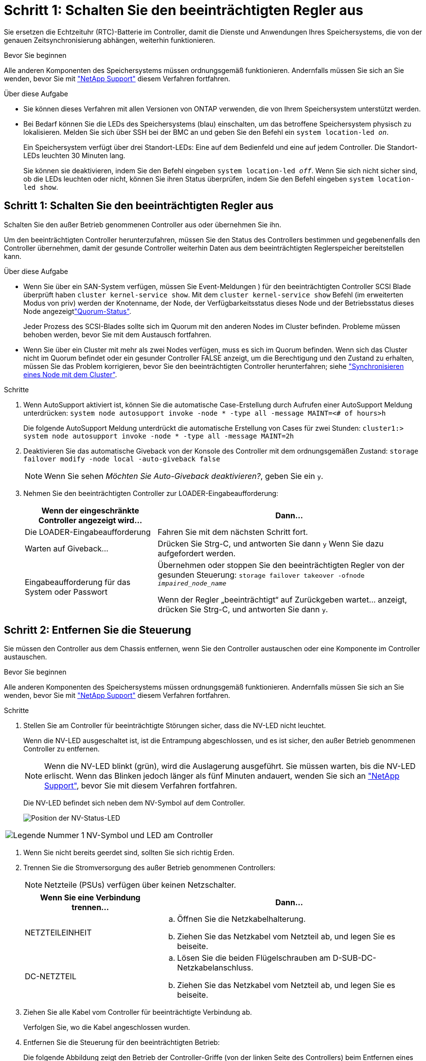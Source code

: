 = Schritt 1: Schalten Sie den beeinträchtigten Regler aus
:allow-uri-read: 


Sie ersetzen die Echtzeituhr (RTC)-Batterie im Controller, damit die Dienste und Anwendungen Ihres Speichersystems, die von der genauen Zeitsynchronisierung abhängen, weiterhin funktionieren.

.Bevor Sie beginnen
Alle anderen Komponenten des Speichersystems müssen ordnungsgemäß funktionieren. Andernfalls müssen Sie sich an Sie wenden, bevor Sie mit https://mysupport.netapp.com/site/global/dashboard["NetApp Support"] diesem Verfahren fortfahren.

.Über diese Aufgabe
* Sie können dieses Verfahren mit allen Versionen von ONTAP verwenden, die von Ihrem Speichersystem unterstützt werden.
* Bei Bedarf können Sie die LEDs des Speichersystems (blau) einschalten, um das betroffene Speichersystem physisch zu lokalisieren. Melden Sie sich über SSH bei der BMC an und geben Sie den Befehl ein `system location-led _on_`.
+
Ein Speichersystem verfügt über drei Standort-LEDs: Eine auf dem Bedienfeld und eine auf jedem Controller. Die Standort-LEDs leuchten 30 Minuten lang.

+
Sie können sie deaktivieren, indem Sie den Befehl eingeben `system location-led _off_`. Wenn Sie sich nicht sicher sind, ob die LEDs leuchten oder nicht, können Sie ihren Status überprüfen, indem Sie den Befehl eingeben `system location-led show`.





== Schritt 1: Schalten Sie den beeinträchtigten Regler aus

Schalten Sie den außer Betrieb genommenen Controller aus oder übernehmen Sie ihn.

Um den beeinträchtigten Controller herunterzufahren, müssen Sie den Status des Controllers bestimmen und gegebenenfalls den Controller übernehmen, damit der gesunde Controller weiterhin Daten aus dem beeinträchtigten Reglerspeicher bereitstellen kann.

.Über diese Aufgabe
* Wenn Sie über ein SAN-System verfügen, müssen Sie Event-Meldungen ) für den beeinträchtigten Controller SCSI Blade überprüft haben  `cluster kernel-service show`. Mit dem `cluster kernel-service show` Befehl (im erweiterten Modus von priv) werden der Knotenname,  der Node, der Verfügbarkeitsstatus dieses Node und der Betriebsstatus dieses Node angezeigtlink:https://docs.netapp.com/us-en/ontap/system-admin/display-nodes-cluster-task.html["Quorum-Status"].
+
Jeder Prozess des SCSI-Blades sollte sich im Quorum mit den anderen Nodes im Cluster befinden. Probleme müssen behoben werden, bevor Sie mit dem Austausch fortfahren.

* Wenn Sie über ein Cluster mit mehr als zwei Nodes verfügen, muss es sich im Quorum befinden. Wenn sich das Cluster nicht im Quorum befindet oder ein gesunder Controller FALSE anzeigt, um die Berechtigung und den Zustand zu erhalten, müssen Sie das Problem korrigieren, bevor Sie den beeinträchtigten Controller herunterfahren; siehe link:https://docs.netapp.com/us-en/ontap/system-admin/synchronize-node-cluster-task.html?q=Quorum["Synchronisieren eines Node mit dem Cluster"^].


.Schritte
. Wenn AutoSupport aktiviert ist, können Sie die automatische Case-Erstellung durch Aufrufen einer AutoSupport Meldung unterdrücken: `system node autosupport invoke -node * -type all -message MAINT=<# of hours>h`
+
Die folgende AutoSupport Meldung unterdrückt die automatische Erstellung von Cases für zwei Stunden: `cluster1:> system node autosupport invoke -node * -type all -message MAINT=2h`

. Deaktivieren Sie das automatische Giveback von der Konsole des Controller mit dem ordnungsgemäßen Zustand: `storage failover modify -node local -auto-giveback false`
+

NOTE: Wenn Sie sehen _Möchten Sie Auto-Giveback deaktivieren?_, geben Sie ein `y`.

. Nehmen Sie den beeinträchtigten Controller zur LOADER-Eingabeaufforderung:
+
[cols="1,2"]
|===
| Wenn der eingeschränkte Controller angezeigt wird... | Dann... 


 a| 
Die LOADER-Eingabeaufforderung
 a| 
Fahren Sie mit dem nächsten Schritt fort.



 a| 
Warten auf Giveback...
 a| 
Drücken Sie Strg-C, und antworten Sie dann `y` Wenn Sie dazu aufgefordert werden.



 a| 
Eingabeaufforderung für das System oder Passwort
 a| 
Übernehmen oder stoppen Sie den beeinträchtigten Regler von der gesunden Steuerung: `storage failover takeover -ofnode _impaired_node_name_`

Wenn der Regler „beeinträchtigt“ auf Zurückgeben wartet... anzeigt, drücken Sie Strg-C, und antworten Sie dann `y`.

|===




== Schritt 2: Entfernen Sie die Steuerung

Sie müssen den Controller aus dem Chassis entfernen, wenn Sie den Controller austauschen oder eine Komponente im Controller austauschen.

.Bevor Sie beginnen
Alle anderen Komponenten des Speichersystems müssen ordnungsgemäß funktionieren. Andernfalls müssen Sie sich an Sie wenden, bevor Sie mit https://mysupport.netapp.com/site/global/dashboard["NetApp Support"] diesem Verfahren fortfahren.

.Schritte
. Stellen Sie am Controller für beeinträchtigte Störungen sicher, dass die NV-LED nicht leuchtet.
+
Wenn die NV-LED ausgeschaltet ist, ist die Entrampung abgeschlossen, und es ist sicher, den außer Betrieb genommenen Controller zu entfernen.

+

NOTE: Wenn die NV-LED blinkt (grün), wird die Auslagerung ausgeführt. Sie müssen warten, bis die NV-LED erlischt. Wenn das Blinken jedoch länger als fünf Minuten andauert, wenden Sie sich an https://mysupport.netapp.com/site/global/dashboard["NetApp Support"], bevor Sie mit diesem Verfahren fortfahren.

+
Die NV-LED befindet sich neben dem NV-Symbol auf dem Controller.

+
image::../media/drw_g_nvmem_led_ieops-1839.svg[Position der NV-Status-LED]



[cols="1,4"]
|===


 a| 
image::../media/icon_round_1.png[Legende Nummer 1]
 a| 
NV-Symbol und LED am Controller

|===
. Wenn Sie nicht bereits geerdet sind, sollten Sie sich richtig Erden.
. Trennen Sie die Stromversorgung des außer Betrieb genommenen Controllers:
+

NOTE: Netzteile (PSUs) verfügen über keinen Netzschalter.

+
[cols="1,2"]
|===
| Wenn Sie eine Verbindung trennen... | Dann... 


 a| 
NETZTEILEINHEIT
 a| 
.. Öffnen Sie die Netzkabelhalterung.
.. Ziehen Sie das Netzkabel vom Netzteil ab, und legen Sie es beiseite.




 a| 
DC-NETZTEIL
 a| 
.. Lösen Sie die beiden Flügelschrauben am D-SUB-DC-Netzkabelanschluss.
.. Ziehen Sie das Netzkabel vom Netzteil ab, und legen Sie es beiseite.


|===
. Ziehen Sie alle Kabel vom Controller für beeinträchtigte Verbindung ab.
+
Verfolgen Sie, wo die Kabel angeschlossen wurden.

. Entfernen Sie die Steuerung für den beeinträchtigten Betrieb:
+
Die folgende Abbildung zeigt den Betrieb der Controller-Griffe (von der linken Seite des Controllers) beim Entfernen eines Controllers:

+
image::../media/drw_g_and_t_handles_remove_ieops-1837.svg[Controller-Griff zum Entfernen eines Controllers]

+
[cols="1,4"]
|===


 a| 
image::../media/icon_round_1.png[Legende Nummer 1]
 a| 
Drücken Sie an beiden Enden der Steuerung die vertikalen Verriegelungslaschen nach außen, um die Griffe zu lösen.



 a| 
image::../media/icon_round_2.png[Legende Nummer 2]
 a| 
** Ziehen Sie die Griffe zu sich, um den Controller von der Mittelplatine zu lösen.
+
Wenn Sie ziehen, die Griffe aus dem Controller und dann fühlen Sie einen gewissen Widerstand, ziehen Sie weiter.

** Schieben Sie den Controller aus dem Chassis heraus, während Sie die Unterseite des Controllers stützen, und platzieren Sie ihn auf einer Ebenen, stabilen Oberfläche.




 a| 
image::../media/icon_round_3.png[Legende Nummer 3]
 a| 
Drehen Sie die Griffe bei Bedarf aufrecht (neben den Laschen), um sie aus dem Weg zu bewegen.

|===
. Öffnen Sie die Controllerabdeckung, indem Sie die Flügelschraube gegen den Uhrzeigersinn drehen, um sie zu lösen, und öffnen Sie dann die Abdeckung.




== Schritt 3: Ersetzen Sie die RTC-Batterie

Entfernen Sie die fehlerhafte RTC-Batterie, und setzen Sie die Ersatz-RTC-Batterie ein.

. Suchen Sie den RTC-Akku.
. Entfernen Sie die RTC-Batterie:
+
image::../media/drw_g_rtc_battery_replace_ieops-1902.svg[Ersetzen Sie die RTC-Batterie]

+
[cols="1,4"]
|===


 a| 
image::../media/icon_round_1.png[Legende Nummer 1]
 a| 
Drehen Sie die RTC-Batterie vorsichtig in einem Winkel von der Halterung weg.



 a| 
image::../media/icon_round_2.png[Legende Nummer 2]
 a| 
Heben Sie die RTC-Batterie aus der Halterung.

|===
. Setzen Sie die Ersatz-RTC-Batterie ein:
+
.. Entfernen Sie den Ersatzakku aus dem antistatischen Versandbeutel.
.. Positionieren Sie den Akku so, dass das Pluszeichen auf der Batterie nach außen zeigt, um mit dem Pluszeichen auf der Hauptplatine zu übereinstimmen.
.. Setzen Sie die Batterie schräg in die Halterung ein, und drücken Sie sie dann in eine aufrechte Position, sodass sie vollständig in der Halterung sitzt.
.. Überprüfen Sie die Batterie visuell, um sicherzustellen, dass sie vollständig in der Halterung sitzt und die Polarität korrekt ist.






== Schritt 4: Installieren Sie den Controller neu

Setzen Sie den Controller wieder in das Gehäuse ein und starten Sie ihn neu.

.Über diese Aufgabe
Die folgende Abbildung zeigt den Betrieb der Controller-Griffe (von der linken Seite eines Controllers) beim Wiedereinbau des Controllers und kann als Referenz für die weiteren Schritte zur Neuinstallation des Controllers verwendet werden.

image::../media/drw_g_and_t_handles_reinstall_ieops-1838.svg[Controller-Handle-Betrieb zum Installieren eines Controllers]

[cols="1,4"]
|===


 a| 
image::../media/icon_round_1.png[Legende Nummer 1]
 a| 
Wenn Sie die Controller-Griffe senkrecht (neben den Laschen) gedreht haben, um sie während der Wartung des Controllers aus dem Weg zu bewegen, drehen Sie sie nach unten in die horizontale Position.



 a| 
image::../media/icon_round_2.png[Legende Nummer 2]
 a| 
Drücken Sie die Griffe, um den Controller wieder in das Gehäuse einzusetzen, und drücken Sie dann, wenn Sie dazu aufgefordert werden, bis der Controller vollständig eingesetzt ist.



 a| 
image::../media/icon_round_3.png[Legende Nummer 3]
 a| 
Drehen Sie die Griffe in die aufrechte Position und sichern Sie sie mit den Verriegelungslaschen.

|===
.Schritte
. Schließen Sie die Controllerabdeckung, und drehen Sie die Flügelschraube im Uhrzeigersinn, bis sie festgezogen ist.
. Setzen Sie den Controller zur Hälfte in das Chassis ein.
+
Richten Sie die Rückseite des Controllers an der Öffnung im Chassis aus, und drücken Sie dann den Controller vorsichtig mit den Griffen.

+

NOTE: Setzen Sie den Controller erst dann vollständig in das Chassis ein, wenn Sie dazu aufgefordert werden.

. Schließen Sie das Konsolenkabel an den Konsolen-Port am Controller und am Laptop an, sodass das Laptop beim Neustart des Controllers Konsolenmeldungen erhält.
. Setzen Sie den Controller vollständig im Chassis ein:
+
.. Drücken Sie die Griffe fest, bis der Controller auf die Mittelplatine trifft und vollständig sitzt.
+

NOTE: Schieben Sie den Controller nicht zu stark in das Gehäuse, da dadurch die Anschlüsse beschädigt werden können.

.. Drehen Sie die Controller-Griffe nach oben und fixieren Sie sie mit den Laschen.
+

NOTE: Der Controller startet, sobald er vollständig im Gehäuse eingesetzt ist.



. Bringen Sie den Controller zur Loader-Eingabeaufforderung, indem Sie STRG-C drücken, um den AUTOBOOT abzubrechen.
. Stellen Sie die Uhrzeit und das Datum auf dem Controller ein:
+
Stellen Sie sicher, dass Sie sich an der Loader-Eingabeaufforderung des Controllers befinden.

+
.. Datum und Uhrzeit auf dem Controller anzeigen:
+
`show date`

+

NOTE: Die Standardeinstellung für Uhrzeit und Datum ist GMT. Sie haben die Möglichkeit, die Anzeige in der lokalen Zeit und im 24-Stunden-Modus durchzuführen.

.. Aktuelle Zeit in GMT einstellen:
+
`set time hh:mm:ss`

+
Sie können die aktuelle GMT vom gesunden Knoten abrufen:

+
`date -u`

.. Stellen Sie das aktuelle Datum in GMT ein:
+
`set date mm/dd/yyyy`

+
Sie können die aktuelle GMT vom gesunden Knoten abrufen: +
`date -u`



. Controller nach Bedarf wieder verstellen.
. Schließen Sie das Netzkabel wieder an das Netzteil an.
+
Sobald das Netzteil wieder mit Strom versorgt wird, sollte die Status-LED grün leuchten.

+
[cols="1,2"]
|===
| Wenn Sie eine Verbindung... | Dann... 


 a| 
NETZTEILEINHEIT
 a| 
.. Schließen Sie das Netzkabel an das Netzteil an.
.. Befestigen Sie das Netzkabel mit der Netzkabelhalterung.




 a| 
DC-NETZTEIL
 a| 
.. Schließen Sie den D-SUB-DC-Netzkabelanschluss an das Netzteil an.
.. Ziehen Sie die beiden Flügelschrauben fest, um den D-SUB DC-Netzkabelanschluss am Netzteil zu befestigen.


|===




== Schritt 5: Setzen Sie die Uhrzeit und das Datum auf dem Controller zurück


NOTE: Nach dem Austauschen der RTC-Batterie, dem Einsetzen des Controllers und dem Einschalten des ersten BIOS-Reset werden folgende Fehlermeldungen angezeigt:
`RTC date/time error. Reset date/time to default`
`RTC power failure error` Diese Meldungen werden erwartet und Sie können mit diesem Verfahren fortfahren.

. Überprüfen Sie auf dem Controller mit dem Befehl Datum und Uhrzeit `cluster date show`.
+

NOTE: Wenn Ihr Speichersystem im Boot-Menü stoppt, wählen Sie die Option für  `Reboot node` und antworten Sie bei Aufforderung _y_, und starten Sie dann zu Loader, indem Sie _Strg-C_ drücken.

. Überprüfen Sie auf dem Controller mit eingeschränkter Steuerung an der Loader-Eingabeaufforderung die Uhrzeit und das Datum: `cluster date show`
+
.. Ändern Sie ggf. das Datum: `set date _mm/dd/yyyy_`
.. Falls erforderlich, stellen Sie die Uhrzeit in GMT ein: `set time hh:mm:ss`
.. Bestätigen Sie Datum und Uhrzeit.


. Geben Sie an der Eingabeaufforderung des Loader ein `bye`, um die I/O-Module und andere Komponenten neu zu initialisieren, und lassen Sie den Controller neu starten.
. Wiederherstellung des normalen Betriebs des Controllers durch Zurückgeben des Speichers: `storage failover giveback -ofnode _impaired_node_name_`
. Wenn das automatische Giveback deaktiviert wurde, aktivieren Sie es erneut: `storage failover modify -node local -auto-giveback _true_`




== Schritt 6: Senden Sie das fehlgeschlagene Teil an NetApp zurück

Senden Sie das fehlerhafte Teil wie in den dem Kit beiliegenden RMA-Anweisungen beschrieben an NetApp zurück.  https://mysupport.netapp.com/site/info/rma["Rückgabe und Austausch von Teilen"]Weitere Informationen finden Sie auf der Seite.
